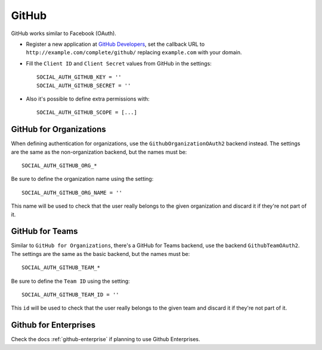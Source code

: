 GitHub
======

GitHub works similar to Facebook (OAuth).

- Register a new application at `GitHub Developers`_, set the callback URL to
  ``http://example.com/complete/github/`` replacing ``example.com`` with your
  domain.

- Fill the ``Client ID`` and ``Client Secret`` values from GitHub in the settings::

      SOCIAL_AUTH_GITHUB_KEY = ''
      SOCIAL_AUTH_GITHUB_SECRET = ''

- Also it's possible to define extra permissions with::

      SOCIAL_AUTH_GITHUB_SCOPE = [...]


GitHub for Organizations
------------------------

When defining authentication for organizations, use the
``GithubOrganizationOAuth2`` backend instead. The settings are the same as
the non-organization backend, but the names must be::

      SOCIAL_AUTH_GITHUB_ORG_*

Be sure to define the organization name using the setting::

      SOCIAL_AUTH_GITHUB_ORG_NAME = ''

This name will be used to check that the user really belongs to the given
organization and discard it if they're not part of it.


GitHub for Teams
----------------

Similar to ``GitHub for Organizations``, there's a GitHub for Teams backend,
use the backend ``GithubTeamOAuth2``. The settings are the same as
the basic backend, but the names must be::

    SOCIAL_AUTH_GITHUB_TEAM_*

Be sure to define the ``Team ID`` using the setting::

      SOCIAL_AUTH_GITHUB_TEAM_ID = ''

This ``id`` will be used to check that the user really belongs to the given
team and discard it if they're not part of it.


Github for Enterprises
----------------------

Check the docs :ref:`github-enterprise` if planning to use Github
Enterprises.


.. _GitHub Developers: https://github.com/settings/applications/new
